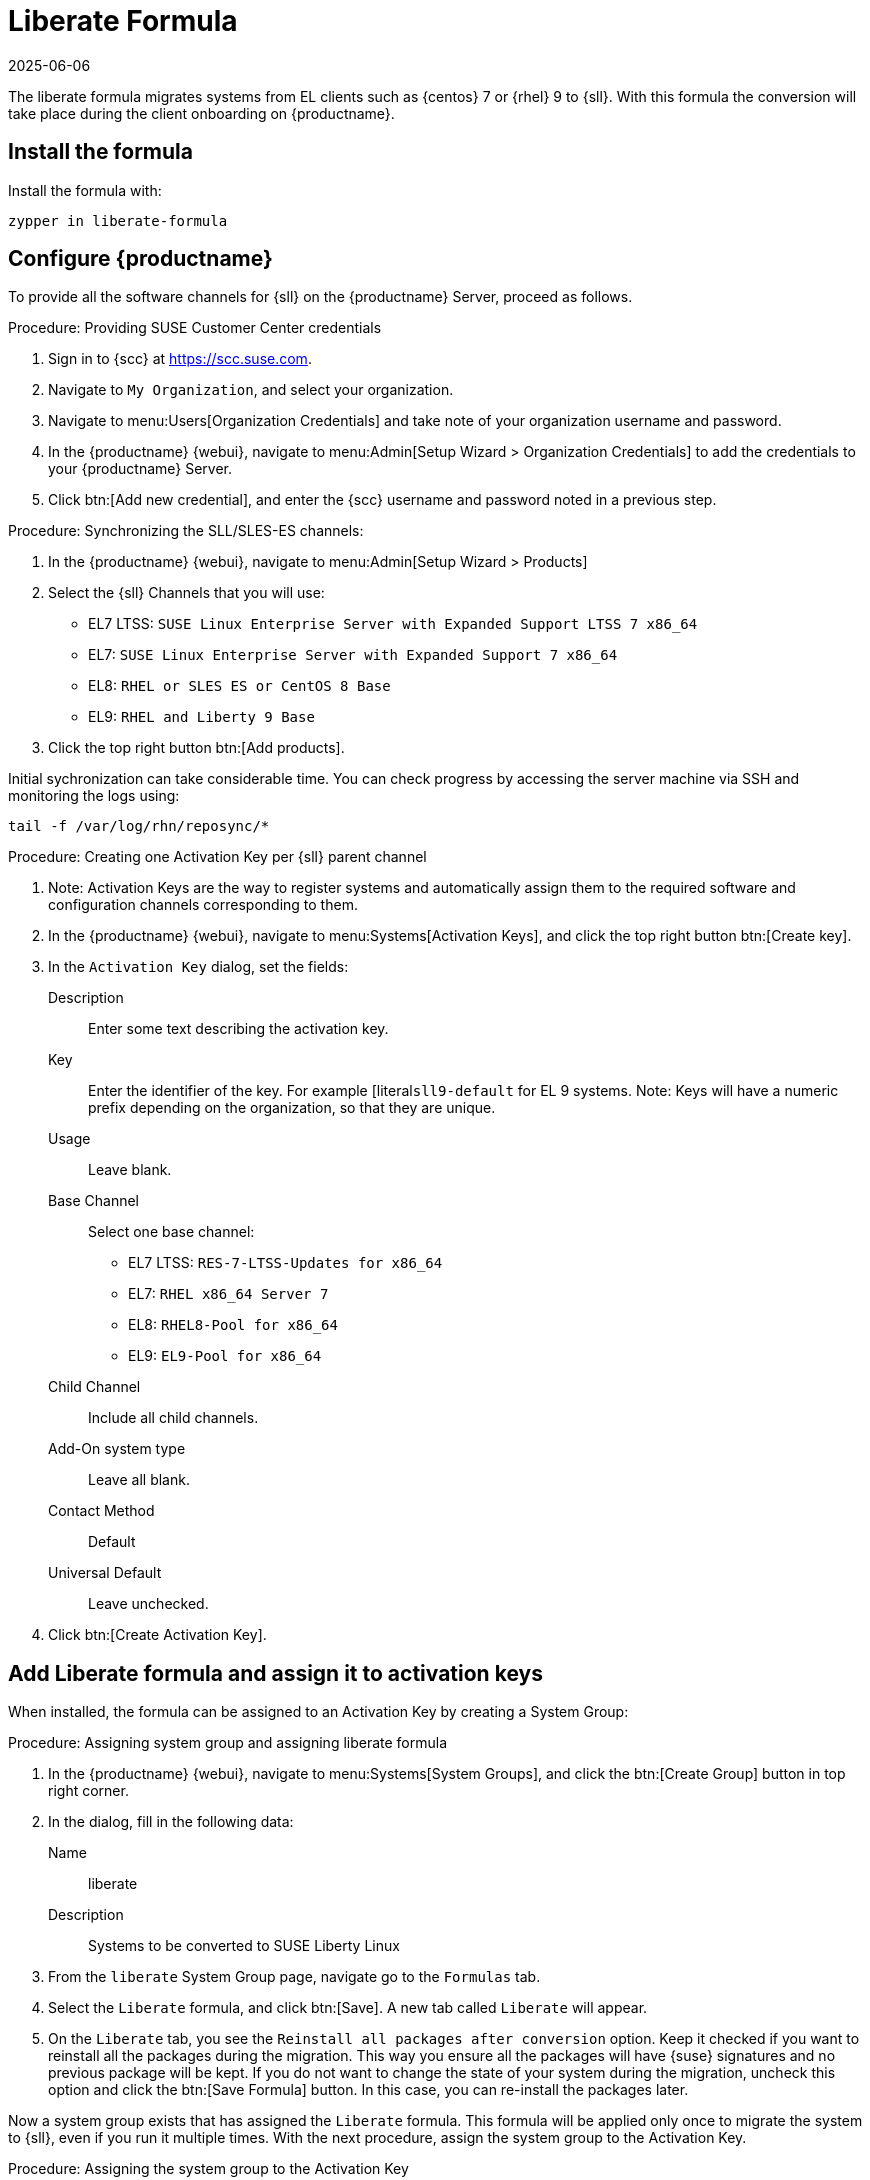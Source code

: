 // FIXME: where appropriate, use the "Confirm with" expression.

[[liberate-formula]]
= Liberate Formula
:revdate: 2025-06-06
:page-revdate: {revdate}

The liberate formula migrates systems from EL clients such as {centos} 7 or {rhel} 9 to {sll}.
With this formula the conversion will take place during the client onboarding on {productname}.



== Install the formula

Install the formula with:

----
zypper in liberate-formula
----



== Configure {productname}



To provide all the software channels for {sll} on the {productname} Server, proceed as follows.



.Procedure: Providing SUSE Customer Center credentials

. Sign in to {scc} at https://scc.suse.com.

. Navigate to [guimenu]``My Organization``, and select your organization.

. Navigate to menu:Users[Organization Credentials] and take note of your organization username and password.

. In the {productname} {webui}, navigate to menu:Admin[Setup Wizard > Organization Credentials] to add the credentials to your {productname} Server.

. Click btn:[Add new credential], and enter the {scc} username and password noted in a previous step.


.Procedure: Synchronizing the SLL/SLES-ES channels:

. In the {productname} {webui}, navigate to menu:Admin[Setup Wizard > Products]
. Select the {sll} Channels that you will use:
+

* EL7 LTSS: `SUSE Linux Enterprise Server with Expanded Support LTSS 7 x86_64`
* EL7: `SUSE Linux Enterprise Server with Expanded Support 7 x86_64`
* EL8: `RHEL or SLES ES or CentOS 8 Base`
* EL9: `RHEL and Liberty 9 Base`

. Click the top right button btn:[Add products].


Initial sychronization can take considerable time. You can check progress by accessing the server machine via SSH and monitoring the logs using:

----
tail -f /var/log/rhn/reposync/*
----


.Procedure: Creating one Activation Key per {sll} parent channel

. Note: Activation Keys are the way to register systems and automatically assign them to the required software and configuration channels corresponding to them.
. In the {productname} {webui}, navigate to menu:Systems[Activation Keys], and click the top right button btn:[Create key].
. In the [guimenu]``Activation Key`` dialog, set the fields:
+
Description::
Enter some text describing the activation key.
Key::
Enter the identifier of the key.  For example [literal``sll9-default`` for EL 9 systems.
Note: Keys will have a numeric prefix depending on the organization, so that they are unique.
Usage::
Leave blank.
Base Channel::
Select one base channel:
+

* EL7 LTSS: `RES-7-LTSS-Updates for x86_64`
* EL7: `RHEL x86_64 Server 7`
* EL8: `RHEL8-Pool for x86_64`
* EL9: `EL9-Pool for x86_64`

Child Channel::
Include all child channels.

Add-On system type::
Leave all blank.
Contact Method::
Default
Universal Default::
Leave unchecked.

. Click btn:[Create Activation Key].



== Add Liberate formula and assign it to activation keys

When installed, the formula can be assigned to an Activation Key by creating a System Group:

.Procedure: Assigning system group and assigning liberate formula

. In the {productname} {webui}, navigate to menu:Systems[System Groups], and click the btn:[Create Group] button in top right corner.

. In the dialog, fill in the following data:
+

Name::
liberate
Description::
Systems to be converted to SUSE Liberty Linux

. From the `liberate` System Group page, navigate go to the  [guimenu]``Formulas`` tab.

. Select the [guimenu]``Liberate`` formula, and click btn:[Save].
  A new tab called `Liberate` will appear.

. On the [guimenu]``Liberate`` tab, you see the [option]``Reinstall all packages after conversion`` option.
  Keep it checked if you want to reinstall all the packages during the migration.
  This way you ensure all the packages will have {suse} signatures and no previous package will be kept.
  If you do not want to change the state of your system during the migration, uncheck this option and click the btn:[Save Formula] button.
  In this case, you can re-install the packages later.

Now a system group exists that has assigned the [guimenu]``Liberate`` formula.
This formula will be applied only once to migrate the system to {sll}, even if you run it multiple times.
With the next procedure, assign the system group to the Activation Key.


.Procedure: Assigning the system group to the Activation Key

. In the {productname} {webui}, navigate to menu:Systems[Activation Keys].

. Select the Activation Key, for example [literal]``sll9-default`` for the EL 9 systems.

. From the Activation Key page navigate to the menu:Groups[Join] tab, select the [literal]``liberate`` group, and click the btn:[Join Selected Groups] button.
  The group will be assigned to the Activation Key

.Procedure: Applying migrate directly during registration

. From the Activation Key page, navigate to the [guimenu]``Details`` tab.

. Navigate to the [guimenu]``Configuration File Deployment`` section, and checkb the [option]``Deploy configuration files to systems on registration``option.

. Click btn:[Update Activation Key].

When you register a system with this key it will perform the migration automatically.



== Register a new system and proceed to the migration

There are two ways to onboard (or register) a new client with the Activation Key:

With the {webui} and selecting the activation key::
This is intended for a one-off registration or for testing purposes.

With a bootstrap script with an assigned activation key::
This is intended to be used for mass registration.



=== Register with the {webui}

Technically, this will start an SSH connection to the client and run the bootstrap script to register it.

.Procedure: Registering with the {webui} and selecting the activation key

. In the {productname} {webui}, navigate to menu:Systems[Bootstraping].

. In the `Bootstrap Minions` dialog, fill the entries:
+

Host::
Hostname of the client to register
SSH Port::
Leave blank to use default, which is [literal]``22``
User::
Enter user or leave blank for {rootuser}
Authentication Method::
Select if you want to use [guimenu]``password`` or provide a [guimenu]``SSH Private Key``
+
  * [guimenu]``Password``:  password to access the system
  * [guimenu]``SSH Private Key``: file with the private key
  * [guimenu]``SSH Private Key Passphrase``: In case a private key was provided that requires a passphrase to unlock, provide it here
Activation Key::
Select from the menu the activation key to be used, for example [literal]``sll9-default``
Reactivation Key::
Leave blank, it will not be used here
Proxy::
Leave as [literal]``None`` if you are not using a proxy

. Click the btn:[Bootstrap] button to start the registration.

A notification will show on top of the page stating that the client is being registered.



=== Register with a bootstrap script


.Procedure: Creating bootstrap script

. In the {productname} {webui}, navigate to menu:Admin[Manager Configuration > Bootstrap Script].

. Fill the fields of the bootstrap script configuration dialog:
+
Uyuni/SUSE Manager server hostname::
This should be set to the hostname that the client will use to reach the server, as well as the hostname
Note: a Certificate will be used associated to this name for the client systems, as it was configured in the initial setup. If it's changed, a new certificate shall be created
SSL cert location::
Path, in the server, to the filename provided as a certificate to register it. Keep it as it is.
Bootstrap using Salt::
Select this checkbox to apply salt states, like the one we added via configuration channel. It is required to perform the migration.
Enable Client GPG checking::
Select this checkbox to ensure all packages installed come from the proper sources, in this case, {sll} signed packages.
Enable Remote Configuration::
Leave unchecked.
Enable Remote Commands::
Leave unchecked.
Client HTTP Proxy::
Leave blank. This is in case the client requires a proxy to access the server.
Client HTTP Proxy username::
Leave blank.
Client HTTP Proxy password::
Leave blank.

. Click the btn:[Update] button to refresh the [path]``bootstrap.sh`` script.


The bootstrap script generated is reachable via HTTP.
For example, for a server named [literal]``example.org`` it will be at **+https://example.org/pub/bootstrap/+**.
Accessing the server via SSH, the bootstrap script is available in [path]``/srv/www/htdocs/pub/bootstrap/``.


.Procedure: Modifying and running the bootstrap script

. Make a copy of the bootstrap script generated on the server in [path]``/srv/www/htdocs/pub/bootstrap/``.
  For example:
+

----
cd /srv/www/htdocs/pub/bootstrap/
cp bootstrap.sh bootstrap-sll9.sh
----

. Edit [path]``bootstrap-sll9.sh``, and add the activation key created earlier.
  For example, [literal]``sll9-default``:
+

----
ACTIVATION_KEYS=sll9-default
----

. Run the modified [path]``bootstrap-sll9.sh`` script.
  On the client, as root, run:
+

----
curl -Sks https://example.org/pub/bootstrap/bootstrap-sll9.sh | /bin/bash
----
+

  For more information about running bootstrap scripts, see xref:client-configuration:registration-bootstrap.adoc#registering.clients.bootstrap.register[].
+

// Configuration channel and software channels will be assigned automatically by the Activation Key

. Apply highstate to migrate the client to {sll}.

// The high state apply will both apply the configuration channel and migrate the machine to Liberty Linux



== For already registered clients

Software channels, system group membership, and formulas can be assigned to any already registered client.
This method makes use of the bootstrap script created above for onboarding new systems.

. In the {productname} {webui}, open the System Details page of any registered client you want to migrate to {sll}.

. Click the [guimenu]``Reactivation`` tab.
  If there is already a key listed, you can use it.
  If not, click btn:[Generate New Key], and copy the entire key.
  The key will start with [literal]``re-``.

. SSH into this client and set the environment variable to be the key that you copied:

----
export REACTIVATION_KEY=re-xxxxxxxxxxxxxx
----

. Run the bootstrap script you created above, and the system will re-register using the same profile as before, but with the newly assigned {sll} context.

////
## Version testing status

| OS version  | Status  |
| ----------- | ------- |
| Rhel 9      | Working |
| Rocky 9     | Working |
| Alma 9      | Working |
| Oracle 9    | Working |
| Rhel 8      | Working |
| Rocky 8     | Working |
| Alma 8      | Working |
| Oracle 8    | Working |
| Rhel 7      | Not Tested |
| CentOS 7    | Working |
| Oracle 7    | Working |
////
